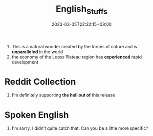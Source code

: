 #+title: English_Stuffs
#+date: 2023-03-05T22:22:15+08:00
#+draft: true
#+tags[]: English

1. This is a natural wonder created by the forces of nature and is *unparalleled* in the world
2. the economy of the Loess Plateau region has *experienced* rapid development

* Reddit Collection
1. I'm definitely supporting *the hell out of* this release

* Spoken English
1. I'm sorry, I didn't quite catch that. Can you be a little more specific?
